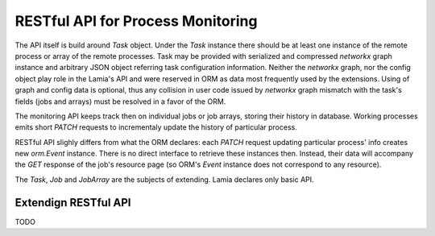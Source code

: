 RESTful API for Process Monitoring
==================================

The API itself is build around `Task` object. Under the `Task` instance there
should be at least one instance of the remote process or array of the remote
processes. Task may be provided with serialized and compressed `networkx` graph
instance and arbitrary JSON object referring task configuration information.
Neither the `networkx` graph, nor the config object play role in the Lamia's
API and were reserved in ORM as data most frequently used by the extensions.
Using of graph and config data is optional, thus any collision in user code
issued by `networkx` graph mismatch with the task's fields (jobs and arrays)
must be resolved in a favor of the ORM.

The monitoring API keeps track then on individual jobs or job arrays,
storing their history in database. Working processes emits short
`PATCH` requests to incrementaly update the history of particular process.

RESTful API slighly differs from what the ORM declares: each `PATCH` request
updating particular process' info creates new `orm.Event` instance. There is
no direct interface to retrieve these instances then. Instead, their data
will accompany the `GET` response of the job's resource page (so ORM's `Event`
instance does not correspond to any resource).

The `Task`, `Job` and `JobArray` are the subjects of extending. Lamia declares
only basic API.

Extendign RESTful API
---------------------

TODO


